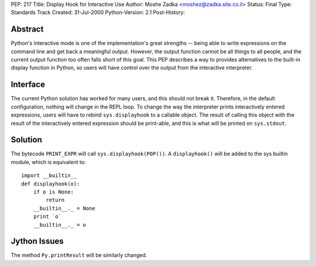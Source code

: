 PEP: 217
Title: Display Hook for Interactive Use
Author: Moshe Zadka <moshez@zadka.site.co.il>
Status: Final
Type: Standards Track
Created: 31-Jul-2000
Python-Version: 2.1
Post-History:


Abstract
========

Python's interactive mode is one of the implementation's great
strengths -- being able to write expressions on the command line
and get back a meaningful output.  However, the output function
cannot be all things to all people, and the current output
function too often falls short of this goal.  This PEP describes a
way to provides alternatives to the built-in display function in
Python, so users will have control over the output from the
interactive interpreter.


Interface
=========

The current Python solution has worked for many users, and this
should not break it. Therefore, in the default configuration,
nothing will change in the REPL loop. To change the way the
interpreter prints interactively entered expressions, users
will have to rebind ``sys.displayhook`` to a callable object.
The result of calling this object with the result of the
interactively entered expression should be print-able,
and this is what will be printed on ``sys.stdout``.


Solution
========

The bytecode ``PRINT_EXPR`` will call ``sys.displayhook(POP())``.
A ``displayhook()`` will be added to the sys builtin module, which is
equivalent to::

    import __builtin__
    def displayhook(o):
        if o is None:
            return
        __builtin__._ = None
        print `o`
        __builtin__._ = o


Jython Issues
=============

The method ``Py.printResult`` will be similarly changed.
